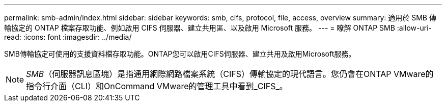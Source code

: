 ---
permalink: smb-admin/index.html 
sidebar: sidebar 
keywords: smb, cifs, protocol, file, access, overview 
summary: 適用於 SMB 傳輸協定的 ONTAP 檔案存取功能、例如啟用 CIFS 伺服器、建立共用區、以及啟用 Microsoft 服務。 
---
= 瞭解 ONTAP SMB
:allow-uri-read: 
:icons: font
:imagesdir: ../media/


[role="lead"]
SMB傳輸協定可使用的支援資料檔存取功能。ONTAP您可以啟用CIFS伺服器、建立共用及啟用Microsoft服務。

[NOTE]
====
_SMB_（伺服器訊息區塊）是指通用網際網路檔案系統（CIFS）傳輸協定的現代語言。您仍會在ONTAP VMware的指令行介面（CLI）和OnCommand VMware的管理工具中看到_CIFS_。

====
